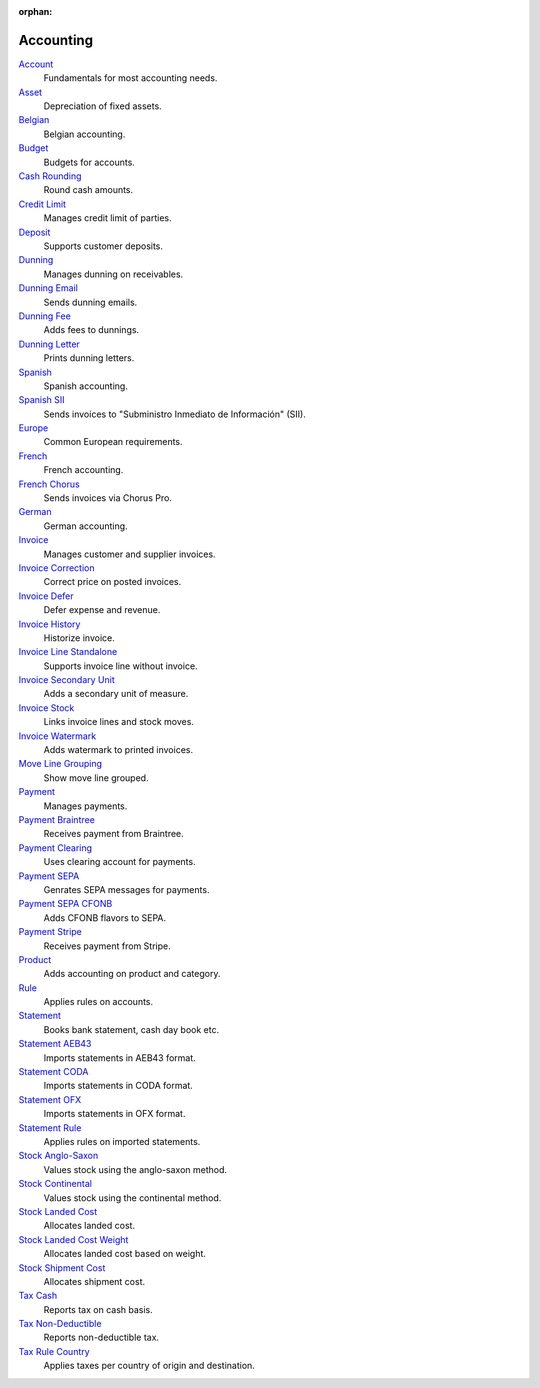:orphan:

.. _index-accounting:

Accounting
==========

`Account </projects/modules-account/en/latest>`_
    Fundamentals for most accounting needs.

`Asset </projects/modules-account-asset/en/latest>`_
    Depreciation of fixed assets.

`Belgian </projects/modules-account-be/en/latest>`_
    Belgian accounting.

`Budget </projects/modules-account-budget/en/latest>`_
    Budgets for accounts.

`Cash Rounding </projects/modules-account-cash-rounding/en/latest>`_
    Round cash amounts.

`Credit Limit </projects/modules-account-credit-limit/en/latest>`_
    Manages credit limit of parties.

`Deposit </projects/modules-account-deposit/en/latest>`_
    Supports customer deposits.

`Dunning </projects/modules-account-dunning/en/latest>`_
    Manages dunning on receivables.

`Dunning Email </projects/modules-account-dunning-email/en/latest>`_
    Sends dunning emails.

`Dunning Fee </projects/modules-account-dunning-fee/en/latest>`_
    Adds fees to dunnings.

`Dunning Letter </projects/modules-account-dunning-letter/en/latest>`_
    Prints dunning letters.

`Spanish </projects/modules-account-es/en/latest>`_
    Spanish accounting.

`Spanish SII </projects/modules-account-es-sii/en/latest>`_
    Sends invoices to "Subministro Inmediato de Información" (SII).

`Europe </projects/modules-account-eu/en/latest>`_
    Common European requirements.

`French </projects/modules-account-fr/en/latest>`_
    French accounting.

`French Chorus </projects/modules-account-fr-chorus/en/latest>`_
    Sends invoices via Chorus Pro.

`German </projects/modules-account-de-skr03>`_
    German accounting.

`Invoice </projects/modules-account-invoice/en/latest>`_
    Manages customer and supplier invoices.

`Invoice Correction </projects/modules-account-invoice-correction/en/latest>`_
    Correct price on posted invoices.

`Invoice Defer </projects/modules-account-invoice-defer/en/latest>`_
  Defer expense and revenue.

`Invoice History </projects/modules-account-invoice-history/en/latest>`_
    Historize invoice.

`Invoice Line Standalone </projects/modules-account-invoice-line-standalone/en/latest>`_
    Supports invoice line without invoice.

`Invoice Secondary Unit </projects/modules-account-invoice-secondary-unit/en/latest>`_
    Adds a secondary unit of measure.

`Invoice Stock </projects/modules-account-invoice-stock/en/latest>`_
    Links invoice lines and stock moves.

`Invoice Watermark </projects/modules-account-invoice-watermark/en/latest>`_
    Adds watermark to printed invoices.

`Move Line Grouping </projects/modules-account-move-line-grouping/en/latest>`_
    Show move line grouped.

`Payment </projects/modules-account-payment/en/latest>`_
    Manages payments.

`Payment Braintree </projects/modules-account-payment-braintree/en/latest>`_
    Receives payment from Braintree.

`Payment Clearing </projects/modules-account-payment-clearing/en/latest>`_
    Uses clearing account for payments.

`Payment SEPA </projects/modules-account-payment-sepa/en/latest>`_
    Genrates SEPA messages for payments.

`Payment SEPA CFONB </projects/modules-account-payment-sepa-cfonb/en/latest>`_
    Adds CFONB flavors to SEPA.

`Payment Stripe </projects/modules-account-payment-stripe/en/latest>`_
    Receives payment from Stripe.

`Product </projects/modules-account-product/en/latest>`_
    Adds accounting on product and category.

`Rule </projects/modules-account-rule/en/latest>`_
    Applies rules on accounts.

`Statement </projects/modules-account-statement/en/latest>`_
    Books bank statement, cash day book etc.

`Statement AEB43 </projects/modules-account-statement-aeb43/en/latest>`_
    Imports statements in AEB43 format.

`Statement CODA </projects/modules-account-statement-coda/en/latest>`_
    Imports statements in CODA format.

`Statement OFX </projects/modules-account-statement-ofx/en/latest>`_
    Imports statements in OFX format.

`Statement Rule </projects/modules-account-statement-rule/en/latest>`_
    Applies rules on imported statements.

`Stock Anglo-Saxon </projects/modules-account-stock-anglo-saxon/en/latest>`_
    Values stock using the anglo-saxon method.

`Stock Continental </projects/modules-account-stock-continental/en/latest>`_
    Values stock using the continental method.

`Stock Landed Cost </projects/modules-account-stock-landed-cost/en/latest>`_
    Allocates landed cost.

`Stock Landed Cost Weight </projects/modules-account-stock-landed-cost-weight/en/latest>`_
    Allocates landed cost based on weight.

`Stock Shipment Cost </projects/modules-account-stock-shipment-cost/en/latest>`_
    Allocates shipment cost.

`Tax Cash </projects/modules-account-tax-cash/en/latest>`_
    Reports tax on cash basis.

`Tax Non-Deductible </projects/modules-account-tax-non-deductible/en/latest>`_
    Reports non-deductible tax.

`Tax Rule Country </projects/modules-account-tax-rule-country/en/latest>`_
    Applies taxes per country of origin and destination.
